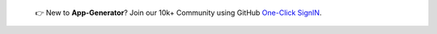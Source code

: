 
   👉 New to **App-Generator**? Join our 10k+ Community using GitHub `One-Click SignIN  </users/signin/>`__.

